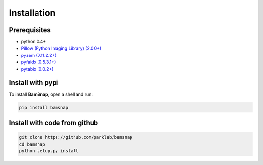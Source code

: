 Installation
============

Prerequisites
-------------

* python 3.4+
* `Pillow (Python Imaging Library) (2.0.0+) <https://pypi.org/project/Pillow/>`_
* `pysam (0.11.2.2+) <https://pypi.org/project/pysam/>`_
* `pyfaidx (0.5.3.1+) <https://pypi.org/project/pyfaidx/>`_
* `pytabix (0.0.2+) <https://pypi.org/project/pytabix/>`_


Install with pypi
-----------------

To install **BamSnap**, open a shell and run:

.. code:: console

  pip install bamsnap


Install with code from github
-----------------------------

.. code:: console

  git clone https://github.com/parklab/bamsnap
  cd bamsnap
  python setup.py install

